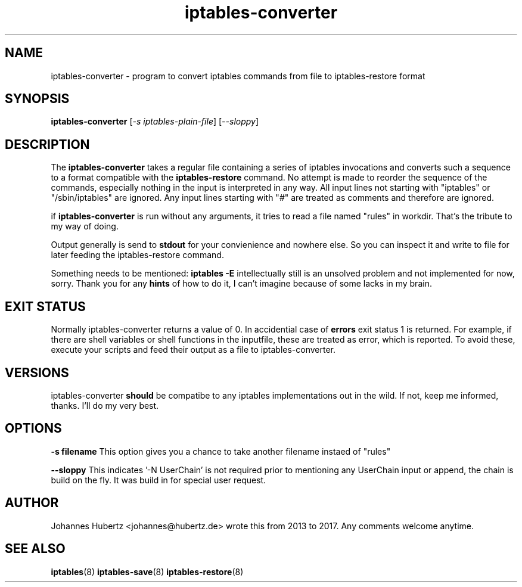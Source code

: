 
.\"Created with GNOME Manpages Editor Wizard gmanedit
.TH iptables-converter 8 "March 2015" "Johannes Hubertz" " "

.SH NAME
iptables-converter \- program to convert iptables commands from file to iptables-restore format

.SH SYNOPSIS
.B iptables-converter
.RI [ -s \  iptables-plain-file ]
.RI [ --sloppy ]
.br

.SH DESCRIPTION
The 
.B iptables-converter
takes a regular file containing a series of iptables 
invocations and converts such a sequence to a format compatible with
the 
.B iptables-restore
command. No attempt is made to reorder the sequence of the commands,
especially nothing in the input is interpreted in any way.
All input lines not starting with "iptables" or "/sbin/iptables" 
are ignored. Any input lines starting with "#" are treated as comments
and therefore are ignored.


.PP
if \fBiptables-converter\fP is run without any arguments, it tries to read a file named "rules" in workdir. That's the tribute to my way of doing.

Output generally is send to
.B stdout
for your convienience and nowhere else. So you can inspect it and write to file for later feeding the iptables-restore command.

.PP
Something needs to be mentioned:
.B iptables -E
intellectually still is an unsolved problem and not implemented for now, sorry. Thank you for any
.B hints
of how to do it, I can't imagine because of some lacks in my brain.

.SH "EXIT STATUS"
Normally iptables-converter returns a value of 0.
In accidential case of
.B errors
exit status 1 is returned. For example, if there are shell variables or shell functions
in the inputfile, these are treated as error, which is reported. To avoid these,
execute your scripts and feed their output as a file to iptables-converter.

.SH VERSIONS
iptables-converter
.B should
be compatibe to any iptables implementations out in the wild. If not, keep me informed, thanks. I'll do my very best.

.SH OPTIONS
.B -s filename
This option gives you a chance to take another filename instaed of "rules"

.B --sloppy
This indicates '-N UserChain' is not required prior to mentioning any UserChain input or append, the chain is build on the fly.
It was build in for special user request.

.SH AUTHOR
Johannes Hubertz <johannes@hubertz.de> wrote this from 2013 to 2017.
Any comments welcome anytime.

.SH "SEE ALSO"
.BR iptables (8)
.BR iptables-save (8)
.BR iptables-restore (8)

